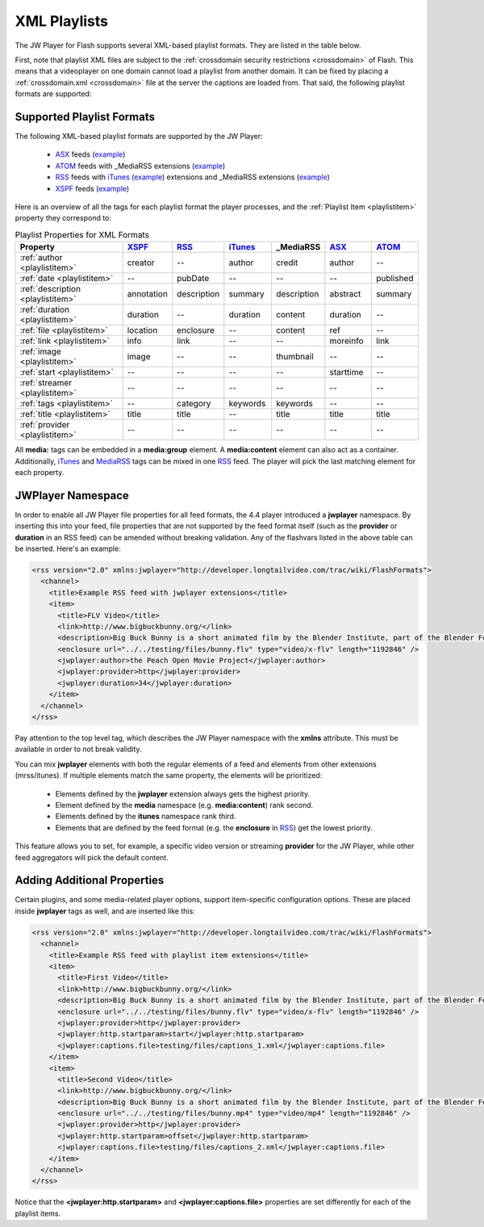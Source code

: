 .. _playlistformats:

=============
XML Playlists
=============

The JW Player for Flash supports several XML-based playlist formats.  They are listed in the table below.

First, note that playlist XML files are subject to the :ref:`crossdomain security restrictions <crossdomain>` of Flash. This means that a videoplayer on one domain cannot load a playlist from another domain. It can be fixed by placing a :ref:`crossdomain.xml <crossdomain>` file at the server the captions are loaded from. That said, the following playlist formats are supported:


Supported Playlist Formats
==========================

The following XML-based playlist formats are supported by the JW Player:

.. _XSPF: http://xspf.org/specs
.. _ASX: http://msdn2.microsoft.com/en-us/library/ms910265.aspx
.. _ATOM: http://code.google.com/apis/youtube/2.0/developers_guide_protocol.html#Understanding_Video_Entries
.. _RSS: http://cyber.law.harvard.edu/rss/rss.html
.. _iTunes: http://apple.com/itunes/store/podcaststechspecs.html
.. _MediaRSS: http://search.yahoo.com/mrss


 * ASX_ feeds (`example <http://developer.longtailvideo.com/player/testing/files/asx.xml>`_)
 * ATOM_ feeds with _MediaRSS extensions (`example <http://developer.longtailvideo.com/player/testing/files/atom.xml>`_)
 * RSS_ feeds with iTunes_ (`example <http://developer.longtailvideo.com/player/testing/files/irss.xml>`_) extensions and _MediaRSS extensions (`example <http://developer.longtailvideo.com/player/testing/files/mrss.xml>`_)
 * XSPF_ feeds (`example <http://developer.longtailvideo.com/player/testing/files/xspf.xml>`_)


Here is an overview of all the tags for each playlist format the player processes, and the :ref:`Playlist Item <playlistitem>` property they correspond to:

.. csv-table:: Playlist Properties for XML Formats
	:widths: 25 10 10 10 10 10 10
	:header: "Property", 				XSPF_,	 	RSS_, 			iTunes_, 	_MediaRSS, 		ASX_, 		ATOM_
	
	:ref:`author <playlistitem>`, 		creator,  	--,  			author,  	credit,  		author,		--
	:ref:`date <playlistitem>`,  		--,  		pubDate,		--,  		--,  			--,  		published
	:ref:`description <playlistitem>`,	annotation,	description,	summary,	description,  	abstract,  	summary
	:ref:`duration <playlistitem>`, 	duration,  	--,  			duration,  	content,  		duration,  	--
	:ref:`file <playlistitem>`,  		location,  	enclosure,  	--,  		content,  		ref,  		--
	:ref:`link <playlistitem>`,  		info,  		link,  			--,  		--,  			moreinfo,  	link
	:ref:`image <playlistitem>`,  		image,		--,				--,			thumbnail,		--,			--
	:ref:`start <playlistitem>`,  		--,  		--,  			--,  		--,  			starttime,	--
	:ref:`streamer <playlistitem>`,  	--,			--,				--,			--,				--,  		--
	:ref:`tags <playlistitem>`,  		--,			category,		keywords,	keywords,		--,  		--
	:ref:`title <playlistitem>`,  		title,		title,			--,			title,			title,		title
	:ref:`provider <playlistitem>`,		--,			--,				--,			--,				--,			--		


All **media:** tags can be embedded in a **media:group** element. A **media:content** element can also act as a container. Additionally, iTunes_ and MediaRSS_ tags can be mixed in one RSS_ feed. The player will pick the last matching element for each property.

JWPlayer Namespace
==================

In order to enable all JW Player file properties for all feed formats, the 4.4 player introduced a **jwplayer** namespace. By inserting this into your feed, file properties that are not supported by the feed format itself (such as the **provider** or **duration** in an RSS feed) can be amended without breaking validation.  Any of the flashvars listed in the above table can be inserted. Here's an example:

.. code-block:: xml

	<rss version="2.0" xmlns:jwplayer="http://developer.longtailvideo.com/trac/wiki/FlashFormats">
	  <channel>
	    <title>Example RSS feed with jwplayer extensions</title>
	    <item>
	      <title>FLV Video</title>
	      <link>http://www.bigbuckbunny.org/</link>
	      <description>Big Buck Bunny is a short animated film by the Blender Institute, part of the Blender Foundation.</description>
	      <enclosure url="../../testing/files/bunny.flv" type="video/x-flv" length="1192846" />
	      <jwplayer:author>the Peach Open Movie Project</jwplayer:author>
	      <jwplayer:provider>http</jwplayer:provider>
	      <jwplayer:duration>34</jwplayer:duration>
	    </item>
	  </channel>
	</rss>

Pay attention to the top level tag, which describes the JW Player namespace with the **xmlns** attribute. This must be available in order to not break validity.

You can mix **jwplayer** elements with both the regular elements of a feed and elements from other extensions (mrss/itunes). If multiple elements match the same property, the elements will be prioritized:

 * Elements defined by the **jwplayer** extension always gets the highest priority.
 * Element defined by the **media** namespace (e.g. **media:content**) rank second.
 * Elements defined by the **itunes** namespace rank third.
 * Elements that are defined by the feed format (e.g. the **enclosure** in RSS_)  get the lowest priority.

This feature allows you to set, for example, a specific video version or streaming **provider** for the JW Player, while other feed aggregators will pick the default content.

Adding Additional Properties
============================

Certain plugins, and some media-related player options, support item-specific configuration options.  These are placed inside **jwplayer** tags as well, and are inserted like this:

.. code-block:: xml

	<rss version="2.0" xmlns:jwplayer="http://developer.longtailvideo.com/trac/wiki/FlashFormats">
	  <channel>
	    <title>Example RSS feed with playlist item extensions</title>
	    <item>
	      <title>First Video</title>
	      <link>http://www.bigbuckbunny.org/</link>
	      <description>Big Buck Bunny is a short animated film by the Blender Institute, part of the Blender Foundation.</description>
	      <enclosure url="../../testing/files/bunny.flv" type="video/x-flv" length="1192846" />
	      <jwplayer:provider>http</jwplayer:provider>
	      <jwplayer:http.startparam>start</jwplayer:http.startparam>
	      <jwplayer:captions.file>testing/files/captions_1.xml</jwplayer:captions.file>
	    </item>
	    <item>
	      <title>Second Video</title>
	      <link>http://www.bigbuckbunny.org/</link>
	      <description>Big Buck Bunny is a short animated film by the Blender Institute, part of the Blender Foundation.</description>
	      <enclosure url="../../testing/files/bunny.mp4" type="video/mp4" length="1192846" />
	      <jwplayer:provider>http</jwplayer:provider>
	      <jwplayer:http.startparam>offset</jwplayer:http.startparam>
	      <jwplayer:captions.file>testing/files/captions_2.xml</jwplayer:captions.file>
	    </item>
	  </channel>
	</rss>
	
Notice that the **<jwplayer:http.startparam>** and **<jwplayer:captions.file>** properties are set differently for each of the playlist items.
